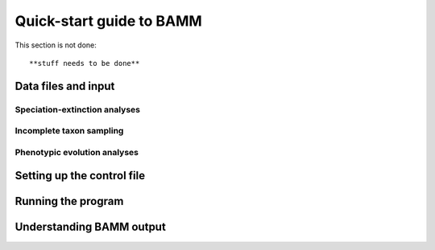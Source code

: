 Quick-start guide to BAMM
============

This section is not done::
	
	**stuff needs to be done**

Data files and input
--------------------

Speciation-extinction analyses
************************

Incomplete taxon sampling
************************

Phenotypic evolution analyses
**************************

Setting up the control file
-------------------------------


Running the program
---------------------------



Understanding BAMM output
-----------------------


